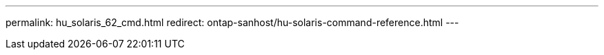 ---
permalink: hu_solaris_62_cmd.html
redirect: ontap-sanhost/hu-solaris-command-reference.html 
---